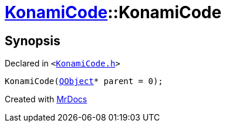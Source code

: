 [#KonamiCode-2constructor]
= xref:KonamiCode.adoc[KonamiCode]::KonamiCode
:relfileprefix: ../
:mrdocs:


== Synopsis

Declared in `&lt;https://github.com/PrismLauncher/PrismLauncher/blob/develop/launcher/KonamiCode.h#L8[KonamiCode&period;h]&gt;`

[source,cpp,subs="verbatim,replacements,macros,-callouts"]
----
KonamiCode(xref:QObject.adoc[QObject]* parent = 0);
----



[.small]#Created with https://www.mrdocs.com[MrDocs]#
